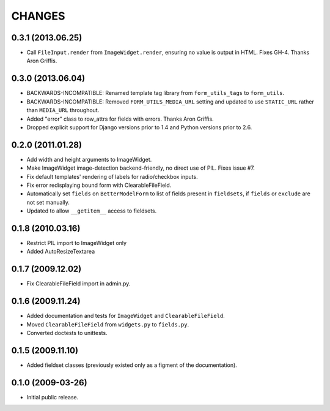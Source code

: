 CHANGES
=======

0.3.1 (2013.06.25)
------------------

- Call ``FileInput.render`` from ``ImageWidget.render``, ensuring no value is
  output in HTML. Fixes GH-4. Thanks Aron Griffis.

0.3.0 (2013.06.04)
------------------

- BACKWARDS-INCOMPATIBLE: Renamed template tag library from ``form_utils_tags``
  to ``form_utils``.

- BACKWARDS-INCOMPATIBLE: Removed ``FORM_UTILS_MEDIA_URL`` setting and updated
  to use ``STATIC_URL`` rather than ``MEDIA_URL`` throughout.

- Added "error" class to row_attrs for fields with errors. Thanks Aron
  Griffis.

- Dropped explicit support for Django versions prior to 1.4 and Python
  versions prior to 2.6.

0.2.0 (2011.01.28)
------------------

- Add width and height arguments to ImageWidget.

- Make ImageWidget image-detection backend-friendly, no direct use of
  PIL. Fixes issue #7.

- Fix default templates' rendering of labels for radio/checkbox inputs.

- Fix error redisplaying bound form with ClearableFileField.

- Automatically set ``fields`` on ``BetterModelForm`` to list of fields
  present in ``fieldsets``, if ``fields`` or ``exclude`` are not set
  manually.

- Updated to allow ``__getitem__`` access to fieldsets.

0.1.8 (2010.03.16)
------------------

- Restrict PIL import to ImageWidget only

- Added AutoResizeTextarea

0.1.7 (2009.12.02)
------------------

- Fix ClearableFileField import in admin.py.

0.1.6 (2009.11.24)
------------------

- Added documentation and tests for ``ImageWidget`` and
  ``ClearableFileField``.

- Moved ``ClearableFileField`` from ``widgets.py`` to ``fields.py``.

- Converted doctests to unittests.

0.1.5 (2009.11.10)
--------------------------

- Added fieldset classes (previously existed only as a figment of the
  documentation).

0.1.0 (2009-03-26)
------------------

- Initial public release.
